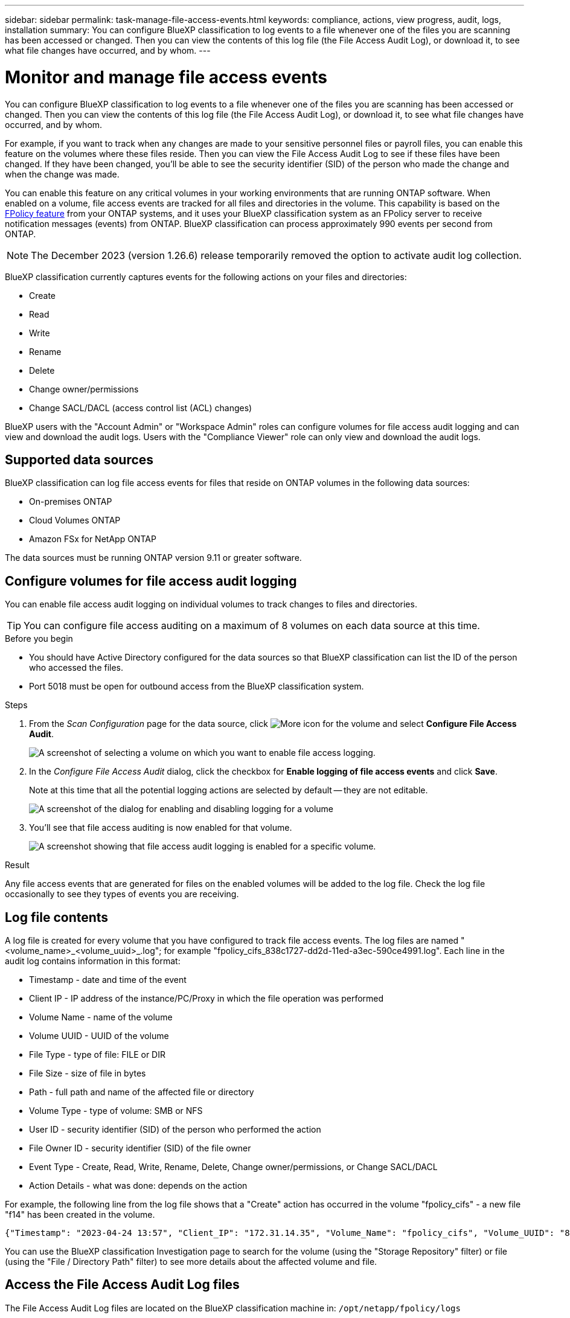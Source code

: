 ---
sidebar: sidebar
permalink: task-manage-file-access-events.html
keywords: compliance, actions, view progress, audit, logs, installation
summary: You can configure BlueXP classification to log events to a file whenever one of the files you are scanning has been accessed or changed. Then you can view the contents of this log file (the File Access Audit Log), or download it, to see what file changes have occurred, and by whom. 
---

= Monitor and manage file access events
:hardbreaks:
:nofooter:
:icons: font
:linkattrs:
:imagesdir: ./media/

[.lead]
You can configure BlueXP classification to log events to a file whenever one of the files you are scanning has been accessed or changed. Then you can view the contents of this log file (the File Access Audit Log), or download it, to see what file changes have occurred, and by whom. 

For example, if you want to track when any changes are made to your sensitive personnel files or payroll files, you can enable this feature on the volumes where these files reside. Then you can view the File Access Audit Log to see if these files have been changed. If they have been changed, you'll be able to see the security identifier (SID) of the person who made the change and when the change was made.

You can enable this feature on any critical volumes in your working environments that are running ONTAP software. When enabled on a volume, file access events are tracked for all files and directories in the volume. This capability is based on the https://docs.netapp.com/us-en/ontap/nas-audit/two-parts-fpolicy-solution-concept.html[FPolicy feature^] from your ONTAP systems, and it uses your BlueXP classification system as an FPolicy server to receive notification messages (events) from ONTAP. BlueXP classification can process approximately 990 events per second from ONTAP.

NOTE: The December 2023 (version 1.26.6) release temporarily removed the option to activate audit log collection. 


BlueXP classification currently captures events for the following actions on your files and directories: 

* Create
* Read
* Write
* Rename
* Delete
* Change owner/permissions
* Change SACL/DACL (access control list (ACL) changes)

BlueXP users with the "Account Admin" or "Workspace Admin" roles can configure volumes for file access audit logging and can view and download the audit logs. Users with the "Compliance Viewer" role can only view and download the audit logs.

== Supported data sources

BlueXP classification can log file access events for files that reside on ONTAP volumes in the following data sources:

* On-premises ONTAP
* Cloud Volumes ONTAP
* Amazon FSx for NetApp ONTAP

The data sources must be running ONTAP version 9.11 or greater software. 

== Configure volumes for file access audit logging

You can enable file access audit logging on individual volumes to track changes to files and directories.

TIP: You can configure file access auditing on a maximum of 8 volumes on each data source at this time.

.Before you begin

* You should have Active Directory configured for the data sources so that BlueXP classification can list the ID of the person who accessed the files.

* Port 5018 must be open for outbound access from the BlueXP classification system.

//* You must have Active Directory configured for the data sources so that BlueXP classification can identify the name of the person who accessed the files. If it is not configured, the File Owner will contain the SID (security identifier) instead of being populated with the actual user name.

.Steps

. From the _Scan Configuration_ page for the data source, click image:screenshot_horizontal_more_button.gif[More icon] for the volume and select *Configure File Access Audit*.
+
image:screenshot_compliance_file_access_audit_button.png[A screenshot of selecting a volume on which you want to enable file access logging.]

. In the _Configure File Access Audit_ dialog, click the checkbox for *Enable logging of file access events* and click *Save*.
+
Note at this time that all the potential logging actions are selected by default -- they are not editable.
+
image:screenshot_compliance_file_access_audit_dialog.png[A screenshot of the dialog for enabling and disabling logging for a volume, and for selecting which actions to log.]

. You'll see that file access auditing is now enabled for that volume.
+
image:screenshot_compliance_file_access_audit_done.png[A screenshot showing that file access audit logging is enabled for a specific volume.]

.Result

Any file access events that are generated for files on the enabled volumes will be added to the log file. Check the log file occasionally to see they types of events you are receiving.

== Log file contents

A log file is created for every volume that you have configured to track file access events. The log files are named "<volume_name>_<volume_uuid>_.log"; for example "fpolicy_cifs_838c1727-dd2d-11ed-a3ec-590ce4991.log". Each line in the audit log contains information in this format:

//`<Timestamp> | <Client_IP> | <Volume_Name> | <Volume_UUID> | <File_Type> | <File_Size> | <Path> | <Volume_Type> | <User_ID> | <File_Owner_ID> | <Event_Type> | <Action_Details>`

* Timestamp - date and time of the event
* Client IP - IP address of the instance/PC/Proxy in which the file operation was performed
* Volume Name - name of the volume
* Volume UUID - UUID of the volume
* File Type - type of file: FILE or DIR
* File Size - size of file in bytes
* Path - full path and name of the affected file or directory
* Volume Type - type of volume: SMB or NFS
* User ID - security identifier (SID) of the person who performed the action
* File Owner ID - security identifier (SID) of the file owner
* Event Type - Create, Read, Write, Rename, Delete, Change owner/permissions, or Change SACL/DACL
* Action Details - what was done: depends on the action

For example, the following line from the log file shows that a "Create" action has occurred in the volume "fpolicy_cifs" - a new file "f14" has been created in the volume.

 {"Timestamp": "2023-04-24 13:57", "Client_IP": "172.31.14.35", "Volume_Name": "fpolicy_cifs", "Volume_UUID": "838c1727-dd2d-11ed-a3ec-590ce4991", "File_Type": "FILE", "File_Size": 100, "Path": \\FPOLICY_CVO\fpolicy_cifs_share\dbs\f14, "Volume_Type": "SMB", "User_ID": "S-1-5-21-459977447-2546672318-3630509715-500", "File_Owner_ID": "S-1-5-32-544", "Event_Type": "CREATE", "Action_Details": {details}}

You can use the BlueXP classification Investigation page to search for the volume (using the "Storage Repository" filter) or file (using the "File / Directory Path" filter) to see more details about the affected volume and file.

== Access the File Access Audit Log files

The File Access Audit Log files are located on the BlueXP classification machine in: `/opt/netapp/fpolicy/logs`

Each file is configured by default to contain a maximum of 50,000 events. <<Configure File Access Audit Log settings,You can customize this value in the File Access Audit Log Configuration page.>> After this maximum has been reached, older entries in the log file are overwritten.

The total size of all the log files in the directory is set by default to a maximum of 50 GB. <<Configure File Access Audit Log settings,You can customize this value in the File Access Audit Log Configuration page.>> When that limit is reached, the oldest log files are deleted as new log files are added. Additionally, any log files that are older than 14 days will be overwritten as that is the maximum retention time.

When BlueXP classification is installed on a Linux machine on your premises, or on a Linux machine you deployed in the cloud, you can navigate directly to the log files.

When BlueXP classification is deployed in the cloud, you'll need to SSH to the BlueXP classification instance. You SSH to the system by entering the user and password, or by using the SSH key you provided during the BlueXP Connector installation. The SSH command is:

 ssh -i <path_to_the_ssh_key> <machine_user>@<datasense_ip>

* <path_to_the_ssh_key> = location of ssh authentication keys
* <machine_user>:

** For AWS: use the <ec2-user>
** For Azure: use the user created for the BlueXP instance
** For GCP: use the user created for the BlueXP instance

* <datasense_ip> = IP address of the BlueXP classification virtual machine instance

Note that you'll need to modify the security group inbound rules to access the system in the cloud. For details, see: 

* https://docs.netapp.com/us-en/bluexp-setup-admin/reference-ports-aws.html[Security group rules in AWS^]
* https://docs.netapp.com/us-en/bluexp-setup-admin/reference-ports-azure.html[Security group rules in Azure^]
* https://docs.netapp.com/us-en/bluexp-setup-admin/reference-ports-gcp.html[Firewall rules in Google Cloud^]

== Configure File Access Audit Log settings

There are three options that you can configure for the file access audit file logs. These settings apply to all data sources that have configured file access audit logging on this BlueXP classification instance. You configure these settings from the _File Access Audit Log_ section of the BlueXP classification _Configuration_ page.

image:screenshot_compliance_file_access_audit_config.png[A screenshot showing the configuration setting for the audit logs in the BlueXP classification Configuration page.]

[cols=2*,options="header",cols="30,50"]
|===

| Audit Log Option
| Description

| Log file location | The location is currently hardcoded to write the log files to `/opt/netapp/fpolicy/logs`
| Maximum storage allocation for audit logs | The total size of all the log files in the directory is currently hardcoded to a default value of 50 GB. When that limit is reached, the oldest log files are deleted automatically.
| Maximum number of audit events per audit file | Each file is currently hardcoded to contain a maximum of 50,000 events. After this maximum has been reached, old events are deleted as new events are added.

|===

Note that these settings are currently hardcoded to default settings. They can't be changed.
